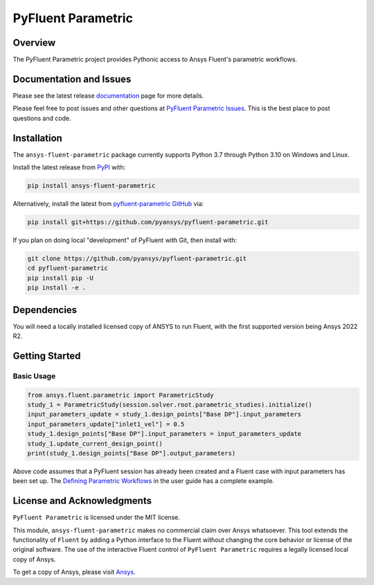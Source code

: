 PyFluent Parametric
===================
|pyansys| |pypi| |GH-CI| |MIT| |black|

.. |pyansys| image:: https://img.shields.io/badge/Py-Ansys-ffc107.svg?logo=data:image/png;base64,iVBORw0KGgoAAAANSUhEUgAAABAAAAAQCAIAAACQkWg2AAABDklEQVQ4jWNgoDfg5mD8vE7q/3bpVyskbW0sMRUwofHD7Dh5OBkZGBgW7/3W2tZpa2tLQEOyOzeEsfumlK2tbVpaGj4N6jIs1lpsDAwMJ278sveMY2BgCA0NFRISwqkhyQ1q/Nyd3zg4OBgYGNjZ2ePi4rB5loGBhZnhxTLJ/9ulv26Q4uVk1NXV/f///////69du4Zdg78lx//t0v+3S88rFISInD59GqIH2esIJ8G9O2/XVwhjzpw5EAam1xkkBJn/bJX+v1365hxxuCAfH9+3b9/+////48cPuNehNsS7cDEzMTAwMMzb+Q2u4dOnT2vWrMHu9ZtzxP9vl/69RVpCkBlZ3N7enoDXBwEAAA+YYitOilMVAAAAAElFTkSuQmCC
   :target: https://docs.pyansys.com/
   :alt: PyAnsys

.. |pypi| image:: https://img.shields.io/pypi/v/ansys-fluent-parametric.svg?logo=python&logoColor=white
   :target: https://pypi.org/project/ansys-fluent-parametric
   :alt: PyPI

.. |GH-CI| image:: https://github.com/pyansys/pyfluent-parametric/actions/workflows/ci_cd.yml/badge.svg
   :target: https://github.com/pyansys/pyfluent-parametric/actions/workflows/ci_cd.yml
   :alt: GH-CI

.. |MIT| image:: https://img.shields.io/badge/License-MIT-yellow.svg
   :target: https://opensource.org/licenses/MIT
   :alt: MIT

.. |black| image:: https://img.shields.io/badge/code%20style-black-000000.svg?style=flat
   :target: https://github.com/psf/black
   :alt: Black

Overview
--------
The PyFluent Parametric project provides Pythonic access to Ansys Fluent's parametric
workflows.

Documentation and Issues
------------------------
Please see the latest release `documentation <https://fluentparametric.docs.pyansys.com>`_
page for more details.

Please feel free to post issues and other questions at `PyFluent Parametric Issues
<https://github.com/pyansys/pyfluent-parametric/issues>`_.  This is the best place
to post questions and code.

Installation
------------
The ``ansys-fluent-parametric`` package currently supports Python 3.7 through Python
3.10 on Windows and Linux.

Install the latest release from `PyPI
<https://pypi.org/project/ansys-fluent-parametric/>`_ with:

.. code:: console

   pip install ansys-fluent-parametric

Alternatively, install the latest from `pyfluent-parametric GitHub
<https://github.com/pyansys/pyfluent-parametric>`_ via:

.. code:: console

   pip install git+https://github.com/pyansys/pyfluent-parametric.git

If you plan on doing local "development" of PyFluent with Git, then install
with:

.. code:: console

   git clone https://github.com/pyansys/pyfluent-parametric.git
   cd pyfluent-parametric
   pip install pip -U
   pip install -e .

Dependencies
------------
You will need a locally installed licensed copy of ANSYS to run Fluent, with the
first supported version being Ansys 2022 R2.

Getting Started
---------------

Basic Usage
~~~~~~~~~~~

.. code:: python

   from ansys.fluent.parametric import ParametricStudy
   study_1 = ParametricStudy(session.solver.root.parametric_studies).initialize()
   input_parameters_update = study_1.design_points["Base DP"].input_parameters
   input_parameters_update["inlet1_vel"] = 0.5
   study_1.design_points["Base DP"].input_parameters = input_parameters_update
   study_1.update_current_design_point()
   print(study_1.design_points["Base DP"].output_parameters)

Above code assumes that a PyFluent session has already been created and a Fluent case
with input parameters has been set up. The `Defining Parametric Workflows
<https://fluentparametric.docs.pyansys.com/users_guide/parametric_workflows.html>`_ in
the user guide has a complete example.

License and Acknowledgments
---------------------------
``PyFluent Parametric`` is licensed under the MIT license.

This module, ``ansys-fluent-parametric`` makes no commercial claim over Ansys
whatsoever. This tool extends the functionality of ``Fluent`` by adding a Python
interface to the Fluent without changing the core behavior or license of the original
software.  The use of the interactive Fluent control of ``PyFluent Parametric`` requires
a legally licensed local copy of Ansys.

To get a copy of Ansys, please visit `Ansys <https://www.ansys.com/>`_.
